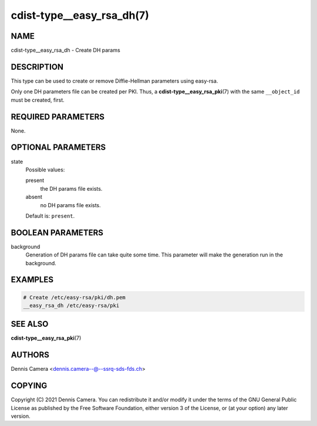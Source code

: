 cdist-type__easy_rsa_dh(7)
==========================

NAME
----
cdist-type__easy_rsa_dh - Create DH params


DESCRIPTION
-----------
This type can be used to create or remove Diffie-Hellman parameters using easy-rsa.

Only one DH parameters file can be created per PKI.
Thus, a :strong:`cdist-type__easy_rsa_pki`\ (7) with the same
``__object_id`` must be created, first.


REQUIRED PARAMETERS
-------------------
None.


OPTIONAL PARAMETERS
-------------------
state
   Possible values:

   present
      the DH params file exists.
   absent
      no DH params file exists.

   Default is: ``present``.


BOOLEAN PARAMETERS
------------------
background
   Generation of DH params file can take quite some time.
   This parameter will make the generation run in the background.


EXAMPLES
--------

.. code-block:: sh

   # Create /etc/easy-rsa/pki/dh.pem
   __easy_rsa_dh /etc/easy-rsa/pki


SEE ALSO
--------
:strong:`cdist-type__easy_rsa_pki`\ (7)


AUTHORS
-------
Dennis Camera <dennis.camera--@--ssrq-sds-fds.ch>


COPYING
-------
Copyright \(C) 2021 Dennis Camera.
You can redistribute it and/or modify it under the terms of the GNU General
Public License as published by the Free Software Foundation, either version 3 of
the License, or (at your option) any later version.
